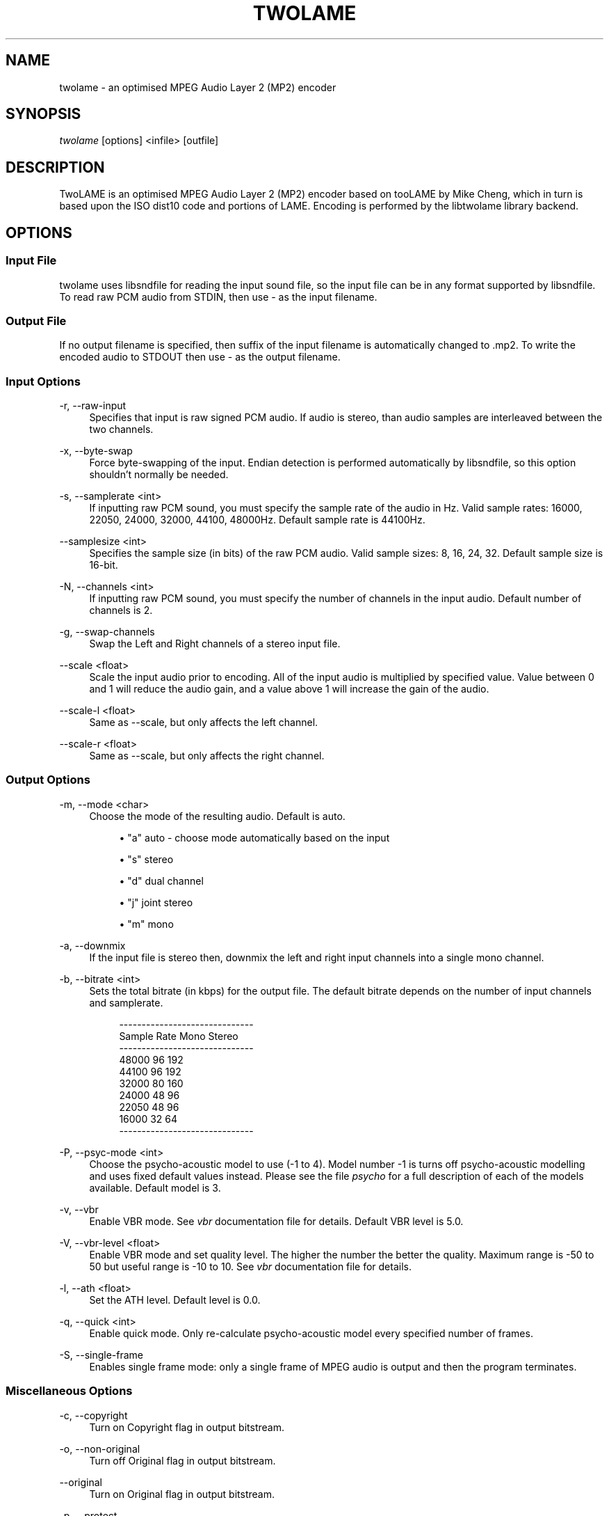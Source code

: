 '\" t
.\"     Title: twolame
.\"    Author: Nicholas J Humfrey <njh@aelius.com>
.\" Generator: DocBook XSL Stylesheets v1.79.1 <http://docbook.sf.net/>
.\"      Date: 10/11/2019
.\"    Manual: \ \&
.\"    Source: \ \&
.\"  Language: English
.\"
.TH "TWOLAME" "1" "10/11/2019" "\ \&" "\ \&"
.\" -----------------------------------------------------------------
.\" * Define some portability stuff
.\" -----------------------------------------------------------------
.\" ~~~~~~~~~~~~~~~~~~~~~~~~~~~~~~~~~~~~~~~~~~~~~~~~~~~~~~~~~~~~~~~~~
.\" http://bugs.debian.org/507673
.\" http://lists.gnu.org/archive/html/groff/2009-02/msg00013.html
.\" ~~~~~~~~~~~~~~~~~~~~~~~~~~~~~~~~~~~~~~~~~~~~~~~~~~~~~~~~~~~~~~~~~
.ie \n(.g .ds Aq \(aq
.el       .ds Aq '
.\" -----------------------------------------------------------------
.\" * set default formatting
.\" -----------------------------------------------------------------
.\" disable hyphenation
.nh
.\" disable justification (adjust text to left margin only)
.ad l
.\" -----------------------------------------------------------------
.\" * MAIN CONTENT STARTS HERE *
.\" -----------------------------------------------------------------
.SH "NAME"
twolame \- an optimised MPEG Audio Layer 2 (MP2) encoder
.SH "SYNOPSIS"
.sp
\fItwolame\fR [options] <infile> [outfile]
.SH "DESCRIPTION"
.sp
TwoLAME is an optimised MPEG Audio Layer 2 (MP2) encoder based on tooLAME by Mike Cheng, which in turn is based upon the ISO dist10 code and portions of LAME\&. Encoding is performed by the libtwolame library backend\&.
.SH "OPTIONS"
.SS "Input File"
.sp
twolame uses libsndfile for reading the input sound file, so the input file can be in any format supported by libsndfile\&. To read raw PCM audio from STDIN, then use \- as the input filename\&.
.SS "Output File"
.sp
If no output filename is specified, then suffix of the input filename is automatically changed to \&.mp2\&. To write the encoded audio to STDOUT then use \- as the output filename\&.
.SS "Input Options"
.PP
\-r, \-\-raw\-input
.RS 4
Specifies that input is raw signed PCM audio\&. If audio is stereo, than audio samples are interleaved between the two channels\&.
.RE
.PP
\-x, \-\-byte\-swap
.RS 4
Force byte\-swapping of the input\&. Endian detection is performed automatically by libsndfile, so this option shouldn\(cqt normally be needed\&.
.RE
.PP
\-s, \-\-samplerate <int>
.RS 4
If inputting raw PCM sound, you must specify the sample rate of the audio in Hz\&. Valid sample rates: 16000, 22050, 24000, 32000, 44100, 48000Hz\&. Default sample rate is 44100Hz\&.
.RE
.PP
\-\-samplesize <int>
.RS 4
Specifies the sample size (in bits) of the raw PCM audio\&. Valid sample sizes: 8, 16, 24, 32\&. Default sample size is 16\-bit\&.
.RE
.PP
\-N, \-\-channels <int>
.RS 4
If inputting raw PCM sound, you must specify the number of channels in the input audio\&. Default number of channels is 2\&.
.RE
.PP
\-g, \-\-swap\-channels
.RS 4
Swap the Left and Right channels of a stereo input file\&.
.RE
.PP
\-\-scale <float>
.RS 4
Scale the input audio prior to encoding\&. All of the input audio is multiplied by specified value\&. Value between 0 and 1 will reduce the audio gain, and a value above 1 will increase the gain of the audio\&.
.RE
.PP
\-\-scale\-l <float>
.RS 4
Same as \-\-scale, but only affects the left channel\&.
.RE
.PP
\-\-scale\-r <float>
.RS 4
Same as \-\-scale, but only affects the right channel\&.
.RE
.SS "Output Options"
.PP
\-m, \-\-mode <char>
.RS 4
Choose the mode of the resulting audio\&. Default is auto\&.
.sp
.RS 4
.ie n \{\
\h'-04'\(bu\h'+03'\c
.\}
.el \{\
.sp -1
.IP \(bu 2.3
.\}
"a" auto \- choose mode automatically based on the input
.RE
.sp
.RS 4
.ie n \{\
\h'-04'\(bu\h'+03'\c
.\}
.el \{\
.sp -1
.IP \(bu 2.3
.\}
"s" stereo
.RE
.sp
.RS 4
.ie n \{\
\h'-04'\(bu\h'+03'\c
.\}
.el \{\
.sp -1
.IP \(bu 2.3
.\}
"d" dual channel
.RE
.sp
.RS 4
.ie n \{\
\h'-04'\(bu\h'+03'\c
.\}
.el \{\
.sp -1
.IP \(bu 2.3
.\}
"j" joint stereo
.RE
.sp
.RS 4
.ie n \{\
\h'-04'\(bu\h'+03'\c
.\}
.el \{\
.sp -1
.IP \(bu 2.3
.\}
"m" mono
.RE
.RE
.PP
\-a, \-\-downmix
.RS 4
If the input file is stereo then, downmix the left and right input channels into a single mono channel\&.
.RE
.PP
\-b, \-\-bitrate <int>
.RS 4
Sets the total bitrate (in kbps) for the output file\&. The default bitrate depends on the number of input channels and samplerate\&.
.sp
.if n \{\
.RS 4
.\}
.nf
\-\-\-\-\-\-\-\-\-\-\-\-\-\-\-\-\-\-\-\-\-\-\-\-\-\-\-\-\-\-
Sample Rate   Mono    Stereo
\-\-\-\-\-\-\-\-\-\-\-\-\-\-\-\-\-\-\-\-\-\-\-\-\-\-\-\-\-\-
48000         96      192
44100         96      192
32000         80      160
24000         48      96
22050         48      96
16000         32      64
\-\-\-\-\-\-\-\-\-\-\-\-\-\-\-\-\-\-\-\-\-\-\-\-\-\-\-\-\-\-
.fi
.if n \{\
.RE
.\}
.RE
.PP
\-P, \-\-psyc\-mode <int>
.RS 4
Choose the psycho\-acoustic model to use (\-1 to 4)\&. Model number \-1 is turns off psycho\-acoustic modelling and uses fixed default values instead\&. Please see the file
\fIpsycho\fR
for a full description of each of the models available\&. Default model is 3\&.
.RE
.PP
\-v, \-\-vbr
.RS 4
Enable VBR mode\&. See
\fIvbr\fR
documentation file for details\&. Default VBR level is 5\&.0\&.
.RE
.PP
\-V, \-\-vbr\-level <float>
.RS 4
Enable VBR mode and set quality level\&. The higher the number the better the quality\&. Maximum range is \-50 to 50 but useful range is \-10 to 10\&. See
\fIvbr\fR
documentation file for details\&.
.RE
.PP
\-l, \-\-ath <float>
.RS 4
Set the ATH level\&. Default level is 0\&.0\&.
.RE
.PP
\-q, \-\-quick <int>
.RS 4
Enable quick mode\&. Only re\-calculate psycho\-acoustic model every specified number of frames\&.
.RE
.PP
\-S, \-\-single\-frame
.RS 4
Enables single frame mode: only a single frame of MPEG audio is output and then the program terminates\&.
.RE
.SS "Miscellaneous Options"
.PP
\-c, \-\-copyright
.RS 4
Turn on Copyright flag in output bitstream\&.
.RE
.PP
\-o, \-\-non\-original
.RS 4
Turn off Original flag in output bitstream\&.
.RE
.PP
\-\-original
.RS 4
Turn on Original flag in output bitstream\&.
.RE
.PP
\-p, \-\-protect
.RS 4
Enable CRC error protection in output bitstream\&. An extra 16\-bit checksum is added to frames\&.
.RE
.PP
\-d, \-\-padding
.RS 4
Turn on padding in output bitstream\&.
.RE
.PP
\-R, \-\-reserve <int>
.RS 4
Reserve specified number of bits in the each from of the output bitstream\&.
.RE
.PP
\-e, \-\-deemphasis <char>
.RS 4
Set the de\-emphasis type (n/c/5)\&. Default is none\&.
.RE
.PP
\-E, \-\-energy
.RS 4
Turn on energy level extensions\&.
.RE
.SS "Verbosity Options"
.PP
\-t, \-\-talkativity <int>
.RS 4
Set the amount of information to be displayed on stderr (0 to 10)\&. Default is 2\&.
.RE
.PP
\-\-quiet
.RS 4
Don\(cqt send any messages to stderr, unless there is an error\&. (Same as \-\-talkativity=0)
.RE
.PP
\-\-brief
.RS 4
Only display a minimal number of messages while encoding\&. This setting is quieter than the default talkativity setting\&. (Same as \-\-talkativity=1)
.RE
.PP
\-\-verbose
.RS 4
Display an increased number of messages on stderr\&. This setting is useful to diagnose problems\&. (Same as \-\-talkativity=4)
.RE
.SH "RETURN CODES"
.sp
If encoding completes successfully, then twolame will return 0\&. However if encoding is not successful, then it will return one of the following codes\&.
.sp
.RS 4
.ie n \{\
\h'-04'\(bu\h'+03'\c
.\}
.el \{\
.sp -1
.IP \(bu 2.3
.\}
1 (No encoding performed)
.RE
.sp
.RS 4
.ie n \{\
\h'-04'\(bu\h'+03'\c
.\}
.el \{\
.sp -1
.IP \(bu 2.3
.\}
2 (Error opening input file)
.RE
.sp
.RS 4
.ie n \{\
\h'-04'\(bu\h'+03'\c
.\}
.el \{\
.sp -1
.IP \(bu 2.3
.\}
4 (Error opening output file)
.RE
.sp
.RS 4
.ie n \{\
\h'-04'\(bu\h'+03'\c
.\}
.el \{\
.sp -1
.IP \(bu 2.3
.\}
6 (Error allocating memory)
.RE
.sp
.RS 4
.ie n \{\
\h'-04'\(bu\h'+03'\c
.\}
.el \{\
.sp -1
.IP \(bu 2.3
.\}
8 (Error in chosen encoding parameters)
.RE
.sp
.RS 4
.ie n \{\
\h'-04'\(bu\h'+03'\c
.\}
.el \{\
.sp -1
.IP \(bu 2.3
.\}
10 (Error reading input audio)
.RE
.sp
.RS 4
.ie n \{\
\h'-04'\(bu\h'+03'\c
.\}
.el \{\
.sp -1
.IP \(bu 2.3
.\}
12 (Error occurred while encoding)
.RE
.sp
.RS 4
.ie n \{\
\h'-04'\(bu\h'+03'\c
.\}
.el \{\
.sp -1
.IP \(bu 2.3
.\}
14 (Error writing output audio)
.RE
.SH "EXAMPLES"
.sp
This will encode sound\&.wav to sound\&.mp2 using the default constant bitrate of 192 kbps and using the default psycho\-acoustic model (model 3):
.sp
.if n \{\
.RS 4
.\}
.nf
twolame sound\&.wav
.fi
.if n \{\
.RE
.\}
.sp
Constant bitrate of 160kbps and joint stereo encoding, saved to file sound_160\&.mp2:
.sp
.if n \{\
.RS 4
.\}
.nf
twolame \-b 160 \-m j sound\&.aiff sound_160\&.mp2
.fi
.if n \{\
.RE
.\}
.sp
Encode sound\&.wav to newfile\&.mp2 using psycho\-acoustic model 2 and encoding with variable bitrate:
.sp
.if n \{\
.RS 4
.\}
.nf
twolame \-P 2 \-v sound\&.wav newfile\&.mp2
.fi
.if n \{\
.RE
.\}
.sp
Same as example above, except that the negative value of the "\-V" argument means that the lower bitrates will be favoured over the higher ones:
.sp
.if n \{\
.RS 4
.\}
.nf
twolame \-P 2 \-V \-5 sound\&.wav newfile\&.mp2
.fi
.if n \{\
.RE
.\}
.sp
Resample audio file using sox and pipe straight through twolame:
.sp
.if n \{\
.RS 4
.\}
.nf
sox sound_11025\&.aiff \-t raw \-r 16000 | twolame \-r \-s 16000 \- \- > out\&.mp2
.fi
.if n \{\
.RE
.\}
.SH "AUTHORS"
.sp
The twolame frontend was (re)written by Nicholas J Humfrey\&. The libtwolame library is based on toolame by Mike Cheng\&. For a full list of authors, please see the AUTHORS file\&.
.SH "RESOURCES"
.sp
TwoLAME web site: \m[blue]\fBhttp://www\&.twolame\&.org/\fR\m[]
.SH "SEE ALSO"
.sp
lame(1), mpg123(1), madplay(1), sox(1)
.SH "COPYING"
.sp
Copyright \(co 2004\-2018 The TwoLAME Project\&. Free use of this software is granted under the terms of the GNU Lesser General Public License (LGPL)\&.
.SH "AUTHOR"
.PP
\fBNicholas J Humfrey\fR <\&njh@aelius\&.com\&>
.RS 4
Author.
.RE

